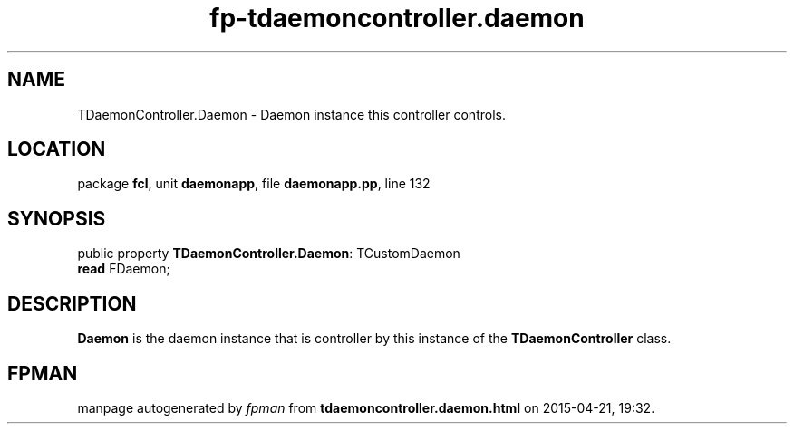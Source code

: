 .\" file autogenerated by fpman
.TH "fp-tdaemoncontroller.daemon" 3 "2014-03-14" "fpman" "Free Pascal Programmer's Manual"
.SH NAME
TDaemonController.Daemon - Daemon instance this controller controls.
.SH LOCATION
package \fBfcl\fR, unit \fBdaemonapp\fR, file \fBdaemonapp.pp\fR, line 132
.SH SYNOPSIS
public property \fBTDaemonController.Daemon\fR: TCustomDaemon
  \fBread\fR FDaemon;
.SH DESCRIPTION
\fBDaemon\fR is the daemon instance that is controller by this instance of the \fBTDaemonController\fR class.


.SH FPMAN
manpage autogenerated by \fIfpman\fR from \fBtdaemoncontroller.daemon.html\fR on 2015-04-21, 19:32.

